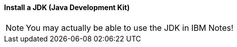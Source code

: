 ==== Install a JDK (Java Development Kit)



[NOTE]
====
You may actually be able to use the JDK in IBM Notes!
====